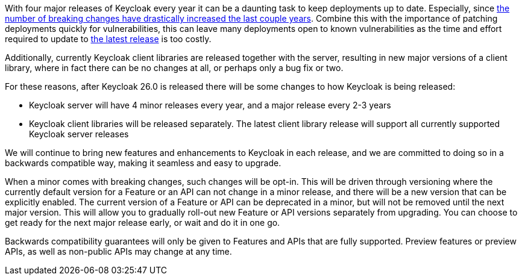:title: Backwards compatibility in Keycloak releases
:date: 2024-10-08
:publish: true
:author: Stian Thorgersen

With four major releases of Keycloak every year it can be a daunting task to keep deployments up to date. Especially,
since https://www.keycloak.org/docs/latest/upgrading/index.html#migration-changes[the number of breaking changes have drastically increased the last couple years].
Combine this with the importance of patching deployments quickly for vulnerabilities, this can leave many deployments
open to known vulnerabilities as the time and effort required to update to https://github.com/keycloak/keycloak/security/policy[the latest release] is too costly.

Additionally, currently Keycloak client libraries are released together with the server, resulting in new major versions
of a client library, where in fact there can be no changes at all, or perhaps only a bug fix or two.

For these reasons, after Keycloak 26.0 is released there will be some changes to how Keycloak is being released:

* Keycloak server will have 4 minor releases every year, and a major release every 2-3 years
* Keycloak client libraries will be released separately. The latest client library release will support all currently supported Keycloak server releases

We will continue to bring new features and enhancements to Keycloak in each release, and we are committed to doing so
in a backwards compatible way, making it seamless and easy to upgrade.

When a minor comes with breaking changes, such changes will be opt-in. This will be driven through versioning
where the currently default version for a Feature or an API can not change in a minor release, and there will be a new
version that can be explicitly enabled. The current version of a Feature or API can be deprecated in a minor, but will
not be removed until the next major version. This will allow you to gradually roll-out new Feature or API versions separately
from upgrading. You can choose to get ready for the next major release early, or wait and do it in one
go.

Backwards compatibility guarantees will only be given to Features and APIs that are fully supported. Preview features or preview APIs,
as well as non-public APIs may change at any time.